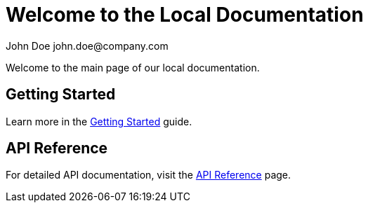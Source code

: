 = Welcome to the Local Documentation
John Doe john.doe@company.com 
:page-layout: default

Welcome to the main page of our local documentation.

== Getting Started

Learn more in the xref:getting-started.adoc[Getting Started] guide.

== API Reference

For detailed API documentation, visit the xref:api-reference.adoc[API Reference] page. 